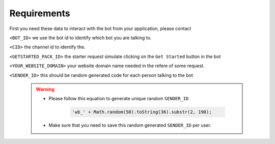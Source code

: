 =========================
Requirements
=========================

First you need these data to interact with the bot from your application, please contact 

``<BOT_ID>`` we use the bot id to identify which bot you are talking to.

``<CID>`` the channel id to identify the.

``<GETSTARTED_PACK_ID>`` the starter request simulate clicking on the ``Get Started`` button in the bot

``<YOUR_WEBSITE_DOMAIN>`` your website domain name needed in the refere of some request.

``<SENDER_ID>`` this should be random generated code for each person talking to the bot 

    .. warning::

        - Please follow this equation to generate unique random ``SENDER_ID``
        
            .. code-block::
            
                'wb_' + Math.random(50).toString(36).substr(2, 190);
        
        - Make sure that you need to save this random generated ``SENDER_ID`` per user.